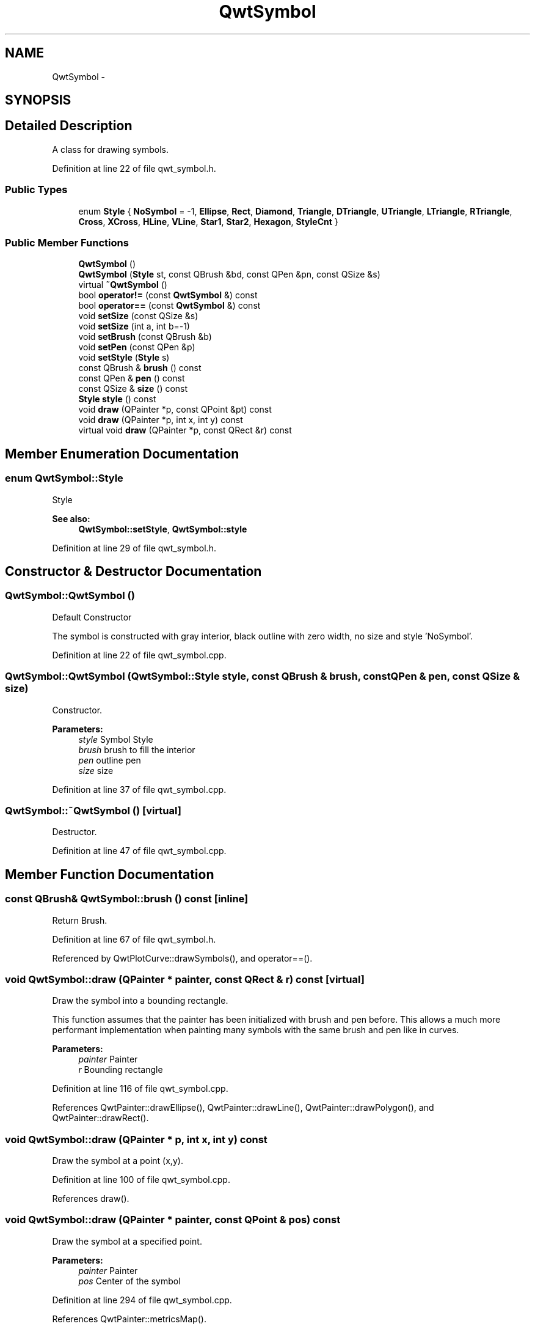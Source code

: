 .TH "QwtSymbol" 3 "26 Feb 2007" "Version 5.0.1" "Qwt User's Guide" \" -*- nroff -*-
.ad l
.nh
.SH NAME
QwtSymbol \- 
.SH SYNOPSIS
.br
.PP
.SH "Detailed Description"
.PP 
A class for drawing symbols. 
.PP
Definition at line 22 of file qwt_symbol.h.
.SS "Public Types"

.in +1c
.ti -1c
.RI "enum \fBStyle\fP { \fBNoSymbol\fP =  -1, \fBEllipse\fP, \fBRect\fP, \fBDiamond\fP, \fBTriangle\fP, \fBDTriangle\fP, \fBUTriangle\fP, \fBLTriangle\fP, \fBRTriangle\fP, \fBCross\fP, \fBXCross\fP, \fBHLine\fP, \fBVLine\fP, \fBStar1\fP, \fBStar2\fP, \fBHexagon\fP, \fBStyleCnt\fP }"
.br
.in -1c
.SS "Public Member Functions"

.in +1c
.ti -1c
.RI "\fBQwtSymbol\fP ()"
.br
.ti -1c
.RI "\fBQwtSymbol\fP (\fBStyle\fP st, const QBrush &bd, const QPen &pn, const QSize &s)"
.br
.ti -1c
.RI "virtual \fB~QwtSymbol\fP ()"
.br
.ti -1c
.RI "bool \fBoperator!=\fP (const \fBQwtSymbol\fP &) const "
.br
.ti -1c
.RI "bool \fBoperator==\fP (const \fBQwtSymbol\fP &) const "
.br
.ti -1c
.RI "void \fBsetSize\fP (const QSize &s)"
.br
.ti -1c
.RI "void \fBsetSize\fP (int a, int b=-1)"
.br
.ti -1c
.RI "void \fBsetBrush\fP (const QBrush &b)"
.br
.ti -1c
.RI "void \fBsetPen\fP (const QPen &p)"
.br
.ti -1c
.RI "void \fBsetStyle\fP (\fBStyle\fP s)"
.br
.ti -1c
.RI "const QBrush & \fBbrush\fP () const "
.br
.ti -1c
.RI "const QPen & \fBpen\fP () const "
.br
.ti -1c
.RI "const QSize & \fBsize\fP () const "
.br
.ti -1c
.RI "\fBStyle\fP \fBstyle\fP () const "
.br
.ti -1c
.RI "void \fBdraw\fP (QPainter *p, const QPoint &pt) const "
.br
.ti -1c
.RI "void \fBdraw\fP (QPainter *p, int x, int y) const "
.br
.ti -1c
.RI "virtual void \fBdraw\fP (QPainter *p, const QRect &r) const "
.br
.in -1c
.SH "Member Enumeration Documentation"
.PP 
.SS "enum \fBQwtSymbol::Style\fP"
.PP
Style 
.PP
\fBSee also:\fP
.RS 4
\fBQwtSymbol::setStyle\fP, \fBQwtSymbol::style\fP 
.RE
.PP

.PP
Definition at line 29 of file qwt_symbol.h.
.SH "Constructor & Destructor Documentation"
.PP 
.SS "QwtSymbol::QwtSymbol ()"
.PP
Default Constructor
.PP
The symbol is constructed with gray interior, black outline with zero width, no size and style 'NoSymbol'. 
.PP
Definition at line 22 of file qwt_symbol.cpp.
.SS "QwtSymbol::QwtSymbol (\fBQwtSymbol::Style\fP style, const QBrush & brush, const QPen & pen, const QSize & size)"
.PP
Constructor. 
.PP
\fBParameters:\fP
.RS 4
\fIstyle\fP Symbol Style 
.br
\fIbrush\fP brush to fill the interior 
.br
\fIpen\fP outline pen 
.br
\fIsize\fP size 
.RE
.PP

.PP
Definition at line 37 of file qwt_symbol.cpp.
.SS "QwtSymbol::~QwtSymbol ()\fC [virtual]\fP"
.PP
Destructor. 
.PP
Definition at line 47 of file qwt_symbol.cpp.
.SH "Member Function Documentation"
.PP 
.SS "const QBrush& QwtSymbol::brush () const\fC [inline]\fP"
.PP
Return Brush. 
.PP
Definition at line 67 of file qwt_symbol.h.
.PP
Referenced by QwtPlotCurve::drawSymbols(), and operator==().
.SS "void QwtSymbol::draw (QPainter * painter, const QRect & r) const\fC [virtual]\fP"
.PP
Draw the symbol into a bounding rectangle. 
.PP
This function assumes that the painter has been initialized with brush and pen before. This allows a much more performant implementation when painting many symbols with the same brush and pen like in curves.
.PP
\fBParameters:\fP
.RS 4
\fIpainter\fP Painter 
.br
\fIr\fP Bounding rectangle 
.RE
.PP

.PP
Definition at line 116 of file qwt_symbol.cpp.
.PP
References QwtPainter::drawEllipse(), QwtPainter::drawLine(), QwtPainter::drawPolygon(), and QwtPainter::drawRect().
.SS "void QwtSymbol::draw (QPainter * p, int x, int y) const"
.PP
Draw the symbol at a point (x,y). 
.PP
Definition at line 100 of file qwt_symbol.cpp.
.PP
References draw().
.SS "void QwtSymbol::draw (QPainter * painter, const QPoint & pos) const"
.PP
Draw the symbol at a specified point. 
.PP
\fBParameters:\fP
.RS 4
\fIpainter\fP Painter 
.br
\fIpos\fP Center of the symbol 
.RE
.PP

.PP
Definition at line 294 of file qwt_symbol.cpp.
.PP
References QwtPainter::metricsMap().
.PP
Referenced by draw(), and QwtPlotCurve::drawSymbols().
.SS "bool QwtSymbol::operator!= (const \fBQwtSymbol\fP &) const"
.PP
!= operator 
.PP
Definition at line 342 of file qwt_symbol.cpp.
.SS "bool QwtSymbol::operator== (const \fBQwtSymbol\fP &) const"
.PP
== operator 
.PP
Definition at line 335 of file qwt_symbol.cpp.
.PP
References brush(), pen(), size(), and style().
.SS "const QPen& QwtSymbol::pen () const\fC [inline]\fP"
.PP
Return Pen. 
.PP
Definition at line 69 of file qwt_symbol.h.
.PP
Referenced by QwtPlotCurve::drawSymbols(), and operator==().
.SS "void QwtSymbol::setBrush (const QBrush & br)"
.PP
Assign a brush. 
.PP
The brush is used to draw the interior of the symbol. 
.PP
\fBParameters:\fP
.RS 4
\fIbr\fP brush 
.RE
.PP

.PP
Definition at line 80 of file qwt_symbol.cpp.
.SS "void QwtSymbol::setPen (const QPen & pn)"
.PP
Assign a pen. 
.PP
The pen is used to draw the symbol's outline.
.PP
\fBParameters:\fP
.RS 4
\fIpn\fP pen 
.RE
.PP

.PP
Definition at line 92 of file qwt_symbol.cpp.
.SS "void QwtSymbol::setSize (int w, int h = \fC-1\fP)"
.PP
Specify the symbol's size. 
.PP
If the 'h' parameter is left out or less than 0, and the 'w' parameter is greater than or equal to 0, the symbol size will be set to (w,w). 
.PP
\fBParameters:\fP
.RS 4
\fIw\fP width 
.br
\fIh\fP height (defaults to -1) 
.RE
.PP

.PP
Definition at line 60 of file qwt_symbol.cpp.
.SS "void QwtSymbol::setSize (const QSize & s)"
.PP
Set the symbol's size. 
.PP
Definition at line 68 of file qwt_symbol.cpp.
.SS "void QwtSymbol::setStyle (\fBQwtSymbol::Style\fP s)"
.PP
Specify the symbol style. 
.PP
The following styles are defined:
.IP "\fBNoSymbol\fP" 1c
No Style. The symbol cannot be drawn. 
.IP "\fBEllipse\fP" 1c
Ellipse or circle 
.IP "\fBRect\fP" 1c
Rectangle 
.IP "\fBDiamond\fP" 1c
Diamond 
.IP "\fBTriangle\fP" 1c
Triangle pointing upwards 
.IP "\fBDTriangle\fP" 1c
Triangle pointing downwards 
.IP "\fBUTriangle\fP" 1c
Triangle pointing upwards 
.IP "\fBLTriangle\fP" 1c
Triangle pointing left 
.IP "\fBRTriangle\fP" 1c
Triangle pointing right 
.IP "\fBCross\fP" 1c
Cross (+) 
.IP "\fBXCross\fP" 1c
Diagonal cross (X) 
.IP "\fBHLine\fP" 1c
Horizontal line 
.IP "\fBVLine\fP" 1c
Vertical line 
.IP "\fBStar1\fP" 1c
X combined with + 
.IP "\fBStar2\fP" 1c
Six-pointed star 
.IP "\fBHexagon\fP" 1c
Hexagon
.PP
.PP
\fBParameters:\fP
.RS 4
\fIs\fP style 
.RE
.PP

.PP
Definition at line 329 of file qwt_symbol.cpp.
.SS "const QSize& QwtSymbol::size () const\fC [inline]\fP"
.PP
Return Size. 
.PP
Definition at line 71 of file qwt_symbol.h.
.PP
Referenced by QwtPlotCurve::drawSymbols(), and operator==().
.SS "\fBStyle\fP QwtSymbol::style () const\fC [inline]\fP"
.PP
Return Style. 
.PP
Definition at line 73 of file qwt_symbol.h.
.PP
Referenced by operator==().

.SH "Author"
.PP 
Generated automatically by Doxygen for Qwt User's Guide from the source code.
